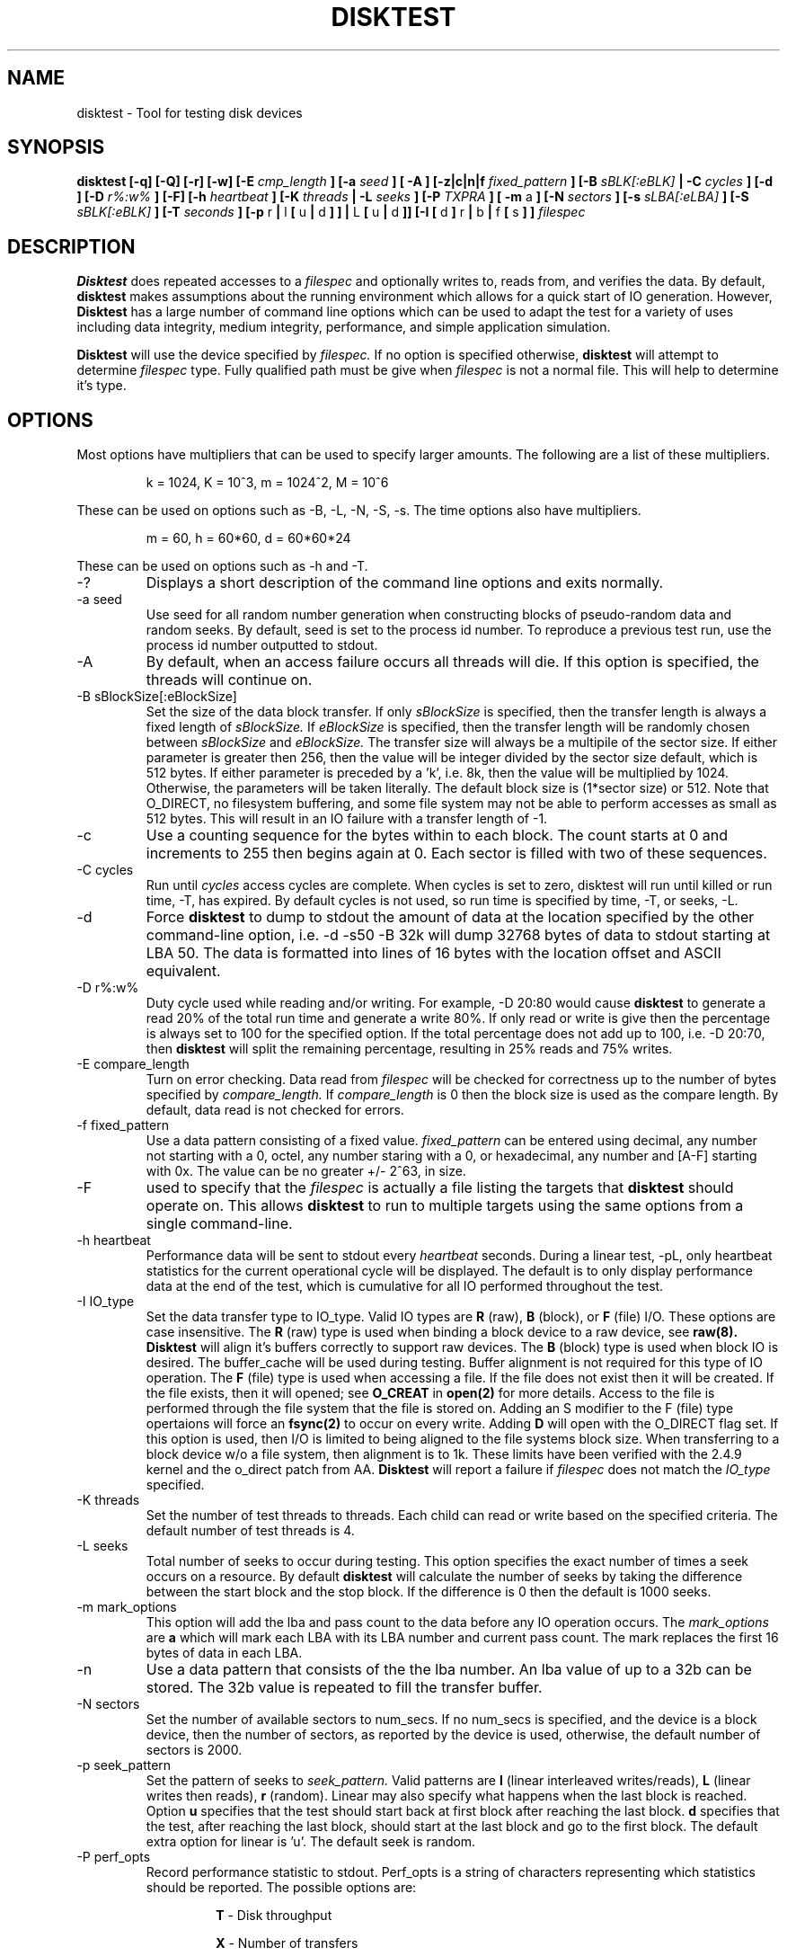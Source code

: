 .\"
.\" Disktest raw man text
.\" Copyright (c) International Business Machines Corp., 2001
.\"
.\"
.\" This program is free software; you can redistribute it and/or modify
.\" it under the terms of the GNU General Public License as published by
.\" the Free Software Foundation; either version 2 of the License, or
.\" (at your option) any later version.
.\"
.\" This program is distributed in the hope that it will be useful,
.\" but WITHOUT ANY WARRANTY; without even the implied warranty of
.\" MERCHANTABILITY or FITNESS FOR A PARTICULAR PURPOSE.  See the
.\" GNU General Public License for more details.
.\"
.\" You should have received a copy of the GNU General Public License
.\" along with this program; if not, write to the Free Software
.\" Foundation, Inc., 59 Temple Place - Suite 330, Boston, MA 02111-1307, USA.
.\"
.\"  Please send e-mail to yardleyb@us.ibm.com if you have
.\"  questions or comments.
.\"
.\"  Project Website:  TBD


.\" Process this file with
.\" groff -man -Tascii disktest.1
.\"
.\" $Id: disktest.1,v 1.4 2005/05/04 17:54:00 mridge Exp $
.\" $Log: disktest.1,v $
.\" Revision 1.4  2005/05/04 17:54:00  mridge
.\" Update to version 1.2.8
.\"
.\" Revision 1.18  2005/01/08 21:18:48  yardleyb
.\" Update performance output and usage.  Fixed pass count check
.\"
.\" Revision 1.17  2004/12/18 06:13:09  yardleyb
.\" Updated timer schema to more accurately use the time options.  Added
.\" fsync on write option to -If.
.\"
.\" Revision 1.16  2004/11/02 20:47:25  yardleyb
.\" Added -F functions.
.\" lots of minor fixes. see README
.\"
.\" Revision 1.15  2002/04/02 00:00:31  yardleyb
.\" Fixed spelling errors
.\"
.\" Revision 1.14  2002/04/01 20:21:42  yardleyb
.\" Add descriptions for multipliers
.\" Added dump option and description
.\"
.\" Revision 1.13  2002/04/01 20:05:50  yardleyb
.\" Modified Makefiles for linux,
.\" Created Makefiles for windows/aix
.\"
.\" Revision 1.12  2002/02/21 01:01:30  yardleyb
.\" minor update to -I verbiage
.\"
.\" Revision 1.11  2002/02/20 18:42:47  yardleyb
.\" Updated last revision date
.\"
.\" Revision 1.10  2002/02/13 01:11:45  yardleyb
.\" Updated output examples
.\" fixed spelling errors
.\"
.\" Revision 1.9  2001/12/04 19:25:47  yardleyb
.\" Finished removal of -t option
.\"
.\" Revision 1.8  2001/12/04 19:22:19  yardleyb
.\" Removed -t option from usage
.\"
.\" Revision 1.7  2001/10/15 18:15:20  yardleyb
.\" Added text on performance options, -PR and -PA.
.\"
.\" Revision 1.6  2001/10/10 00:17:13  yardleyb
.\" Added Copyright and GPL license text.
.\" Miner bug fixes throughout text.
.\"
.\" Revision 1.5  2001/10/01 23:13:45  yardleyb
.\" Lots of updates to to text.
.\" Added examples section.
.\"
.\" Revision 1.4  2001/09/26 23:35:25  yardleyb
.\" Updated text and added examples.
.\"
.\" Revision 1.3  2001/09/24 21:43:19  yardleyb
.\" Update many of the command texts.  Rearranged args
.\" to be alphabetical.  Added more DIAGS text.
.\"
.\" Revision 1.2  2001/09/22 03:38:48  yardleyb
.\" Major revision to man text.  Some spelling cleanup.
.\"
.\" Revision 1.1  2001/09/10 22:12:15  yardleyb
.\" Initial Checking
.\"
.\"

.TH DISKTEST 1 "September 2004" OS "Diag Tools"
.SH NAME
disktest \- Tool for testing disk devices
.SH SYNOPSIS
.B disktest [-q] [-Q] [-r] [-w] [-E
.I cmp_length
.B ] [-a
.I seed
.B ] [ -A ] [-z|c|n|f
.I fixed_pattern
.B ] [-B
.I sBLK[:eBLK]
.B | -C
.I cycles
.B ] [-d ] [-D
.I r%:w%
.B ] [-F] [-h
.I heartbeat
.B ] [-K
.I threads
.B | -L
.I seeks
.B ] [-P
.I TXPRA
.B ] [ -m
a
.B ] [-N
.I sectors
.B ] [-s
.I sLBA[:eLBA]
.B ] [-S
.I sBLK[:eBLK]
.B ] [-T
.I seconds
.B ] [-p
r
.B |
l
.B [
u
.B |
d
.B ]
.B ] |
L
.B [
u
.B |
d
.B ]] [-I [
d
.B ]
r
.B |
b
.B |
f
.B [
s
.B ]
.B ]
.I filespec
.SH DESCRIPTION
.B Disktest
does repeated accesses to a
.I filespec
and optionally writes to, reads from, and verifies the data.  By default, 
.B disktest
makes assumptions about the running environment which allows for a quick start of IO generation.  However,
.B Disktest
has a large number of command line options which can be used to adapt the test for a variety of uses including data integrity, medium integrity, performance, and simple application simulation.

.B Disktest
will use the device specified by
.I filespec.
If no option is specified otherwise,
.B disktest
will attempt to determine
.I filespec
type.  Fully qualified path must be give when
.I filespec
is not a normal file.  This will help to determine it's type.
.SH OPTIONS
Most options have multipliers that can be used to specify larger amounts.  The following are a list of these multipliers.
.RS

k = 1024, K = 10^3, m = 1024^2, M = 10^6

.RE
These can be used on options such as -B, -L, -N, -S, -s.  The time options also have multipliers.
.RS

m = 60, h = 60*60, d = 60*60*24

.RE
These can be used on options such as -h and -T.
.IP -?
Displays a short description of the command line options and exits normally.
.IP "-a seed"
Use seed for all random number generation when constructing blocks of pseudo-random data and random seeks.  By default, seed is set to the process id number.  To reproduce a previous test run, use the process id number outputted to stdout.
.IP -A
By default, when an access failure occurs all threads will die.  If this option is specified, the threads will continue on.
.IP "-B sBlockSize[:eBlockSize]"
Set the size of the data block transfer.  If only
.I sBlockSize
is specified, then the transfer length is always a fixed length of
.I sBlockSize.
If
.I eBlockSize
is specified, then the transfer length will be randomly chosen between
.I sBlockSize
and
.I eBlockSize.
The transfer size will always be a multipile of the sector size.
If either parameter is greater then 256, then the value will be integer divided by the sector size default, which is 512 bytes. If either parameter is preceded by a 'k', i.e. 8k, then the value will be multiplied by 1024. Otherwise, the parameters will be taken literally.  The default block size is (1*sector size) or 512.  Note that O_DIRECT, no filesystem buffering, and some file system may not be able to perform accesses as small as 512 bytes.  This will result in an IO failure with a transfer length of -1.
.IP -c
Use a counting sequence for the bytes within to each block.  The count starts at 0 and increments to 255 then begins again at 0.  Each sector is filled with two of these sequences.
.IP "-C cycles"
Run until
.I cycles
access cycles are complete.  When cycles is set to zero, disktest will run until killed or run time, -T, has expired. By default cycles is not used, so run time is specified by time, -T, or seeks, -L.
.IP -d
Force
.B disktest
to dump to stdout the amount of data at the location specified by the other command-line option, i.e. -d -s50 -B 32k will dump 32768 bytes of data to stdout starting at LBA 50. The data is formatted into lines of 16 bytes with the location offset and ASCII equivalent.
.IP "-D r%:w%"
Duty cycle used while reading and/or writing.  For example, -D 20:80 would cause
.B disktest
to generate a read 20% of the total run time and generate a write 80%.  If only read or write is give then the percentage is always set to 100 for the specified option.  If the total percentage does not add up to 100, i.e. -D 20:70, then
.B disktest
will split the remaining percentage, resulting in 25% reads and 75% writes.
.IP "-E compare_length"
Turn on error checking.  Data read from
.I filespec
will be checked for correctness up to the number of bytes specified by
.I compare_length.
If
.I compare_length
is 0 then the block size is used as the compare length. By default, data read is not checked for errors.
.IP "-f fixed_pattern"
Use a data pattern consisting of a fixed value.
.I fixed_pattern
can be entered using decimal, any number not starting with a 0, octel, any number staring with a 0, or hexadecimal, any number and [A-F] starting with 0x. The value can be no greater +/- 2^63, in size.
.IP -F
used to specify that the
.I filespec
is actually a file listing the targets that
.B disktest
should operate on.  This allows
.B disktest
to run to multiple targets using the same options from a single command-line.
.IP "-h heartbeat"
Performance data will be sent to stdout every
.I heartbeat
seconds. During a linear test, -pL, only heartbeat statistics for the current operational cycle will be displayed. The default is to only display performance data at the end of the test, which is cumulative for all IO performed throughout the test.
.IP "-I IO_type"
Set the data transfer type to IO_type. Valid IO types are
.B R
(raw),
.B B
(block), or
.B F
(file) I/O.  These options are case insensitive. The
.B R
(raw) type is used when binding a block device to a raw device, see
.B raw(8). Disktest
will align it's buffers correctly to support raw devices.  The
.B B
(block) type is used when block IO is desired.  The buffer_cache will be used during testing.  Buffer alignment is not required for this type of IO operation.  The
.B F
(file) type is used when accessing a file.  If the file does not exist then it will be created.  If the file exists, then it will opened; see
.B O_CREAT
in
.B open(2)
for more details. Access to the file is performed through the file system that the file is stored on. Adding an S modifier to the F (file) type opertaions will force an
.B fsync(2)
to occur on every write.  Adding 
.B D
will open with the O_DIRECT flag set.  If this option is used, then I/O is limited to being aligned to the file systems block size.  When transferring to a block device w/o a file system, then alignment is to 1k.  These limits have been verified with the 2.4.9 kernel and the o_direct patch from AA.
.B Disktest
will report a failure if
.I filespec
does not match the
.I IO_type
specified.
.IP "-K threads"
Set the number of test threads to threads.  Each child can read or write based on the specified criteria.  The default number of test threads is 4.
.IP "-L seeks"
Total number of seeks to occur during testing.  This option specifies the exact number of times a seek occurs on a resource.  By default
.B disktest
will calculate the number of seeks by taking the difference between the start block and the stop block.  If the difference is 0 then the default is 1000 seeks.
.IP "-m mark_options"
This option will add the lba and pass count to the data before any IO operation occurs.  The
.I mark_options
are
.B a
which will mark each LBA with its LBA number and current pass count.  The mark replaces the first 16 bytes of data in each LBA.
.IP -n
Use a data pattern that consists of the the lba number.  An lba value of up to a 32b can be stored.  The 32b value is repeated to fill the transfer buffer.
.IP "-N sectors"
Set the number of available sectors to num_secs. If no num_secs is specified, and the device is a block device, then the number of sectors, as reported by the device is used, otherwise, the default number of sectors is 2000.
.IP "-p seek_pattern"
Set the pattern of seeks to
.I seek_pattern.
Valid patterns are
.B l
(linear interleaved writes/reads),
.B L
(linear writes then reads),
.B r
(random).  Linear may also specify what happens when the last block is reached.  Option
.B u
specifies that the test should start back at first block after reaching the last block.
.B d
specifies that the test, after reaching the last block, should start at the last block and go to the first block. The default extra option for linear is 'u'. The default seek is random.
.IP "-P perf_opts"
Record performance statistic to stdout. Perf_opts is a string of characters representing which statistics should be reported.  The possible options are:

.RS
.RS
.B T
- Disk throughput

.B X
- Number of transfers

.B P
- Display performance data in ';' delimited format

.B R
- Display runtime

.B A
- Display all performance options

.RE
.RE
.IP -q
Sepress all the 'INFO' level messages that are send to stdout.  This includes all the assumption messages the
.B disktest
will print as it finds that the option was not specified in the command line arguments.
.IP -Q
Sepress header data from messages that are send to stdout.
.IP -r
Read from
.I filespec.
This is the default option if -w or -r are not specified.  -E must be specified if data integrity checking is desired.
.IP "-S start_block[:end_block]"
Set the starting test block to
.I start_block
and the ending test block to
.I end_block.
By default,
.I start_block
is 0 and
.I end_block
is 2000.  If
.I end_block
is not given, and
.I filespec
is a block device, then
.I end_block
is set to the volume capacity reported by the device divided by the transfer length.  This option can only be used when there is a fixed pattern length.
.IP "-s start_LBA[:end_LBA]"
Set the starting test LBA to
.I start_LBA
and the ending test LBA to
.I end_LBA.
By default,
.I start_LBA
is 0 and
.I end_LBA
is 2000.  If
.I end_LBA
is not given, and
.I filespec
is a block device, then
.I end_LBA
is set to the volume capacity reported by the device.
.IP "-T runtime"
Run until
.I runtime
seconds have elapsed.
.I Runtime
must always be greater than zero.  -T, -L, -C are exclusive to one another.
.IP -v
The version information will be displayed and
.B disktest
will exit normally.
.IP -w
Write to 
.I filespec.
Data will be written as fast as possible and not read back to check for data corruption. can be combined with -r option to do read/write testing and -E to perform data integrity checking.
.IP -z
Use a randomly generated data pattern based on the seed for the bytes within to each block.  The data pattern is random for the first 512 bytes, one LBA.  The pattern is then repeated for each LBA after creating a pseudo random data pattern across the given
.I filespec.
This is done for two reasons.  One, it saves on the memory foot print size need and time required to generate the data, and two, an LBA is the smallest unit of work
.B disktest
operates on.  Therefore,
.B disktest
can maintain the ability to do data checking, random block size transfers, and random block offsets when using random data.
.SH FILES
.I ./disktest
.SH ENVIRONMENT
None.
.SH EXAMPLES
The following are some examples on how to use the options in
.B disktest
to create different types of workloads.  Please use these as a guideline to get started.

.RS
disktest -r -S10:15 -pld -L35 -B 256k -K3 -PTX /dev/sdaa

This will start a read test to blocks 10 through 15.  Seeks are linear and will be performed starting at 10 going to 15 then back to 10.  35 seeks will be performed.  The block size 256k and there will be three threads.  Also, total transfer and throughput will be displayed at the end of the test.

disktest -r -w -D30:70 -K2 -E32 -B 8192 -T 600 -pR -Ibd /dev/sdzz

This will start a write and read test were the work load is 30% reads and 70% writes.  There will be two threads and all read data will be checked for errors up to 32 bytes.  The block size is 8k and the test will run for 600 seconds.  Seeks will be random and /dev/sdzz will be opened with the O_DIRECT flag set.
.SH DIAGNOSTICS
Output Format
.RS
All output has a header sting that displays in the following format:

.RS
| <date>-<time> | <level> | <pid> | <version> | <device> | <message>

.RE
The first value is the system date and time.  It is expressed as:
.RS
<MONTH>/<DAY>/<YEAR>-<HOUR>:<MIN>:<SEC>.

.RE
The second value is the level of the message.  Current levels include START, END, DEBUG, INFO, WARN, STAT, and ERROR.  The third value is the process id.  This can be used to match up the test processes with the output information if more then one test process is outputting to the same context, such as file. It can also be used to regenerate a test with the same seeks and random data using the -a. The fourth value is the revision number of the test process. The fifth is the target device.  The sixth is the informational message.  The following are some examples:
.RS

| 11/12/01-02:05:01 | START | 1314 | v1.2.3 | /dev/sdaa | Start args: -S100:105 -K5 -pid -r -PTX -L 25 -B 1 -z /dev/sdaa

| 11/12/01-02:05:01 | STAT  | 1314 | v1.2.3 | /dev/sdaa | 12800 bytes read in 25 transfers.

| 11/12/01-02:05:01 | STAT  | 1314 | v1.2.3 | /dev/sdaa | Read Throughput 12800B/s, IOPS 25/s.

| 11/12/01-02:05:01 | END   | 1314 | v1.2.3 | /dev/sdaa | Test Done (Passed)

.RE
.RE
Error Checking
.RS
When error checking is enabled, each read is compared with data that is generated by the command line options specified or assumptions made when no command line is given.  If a data miscompare results the expected and actual data is printed to STDOUT, or a file if redirected, and the IO thread will die without completing any other IO operations, and set a flag to force all other threads to die. if the compare_length is not zero, then only the first compare_length bytes are compared, and only if those bytes miscompare will a data miscompare be reported.

.RE
Seeking/Accessing
.RS
When a seek failure occurs, the following information is sent to STDOUT:

.RS
| 11/12/01-02:05:01 | ERROR | 2250 | v1.2.3 | /dev/sdzz | lseek failed seek 10, lba = 32714, request pos = 1284, seek pos = -1

.RE
When an access failure occurs, the following information is sent to STDOUT:

.RS
| 11/12/01-02:05:01 | ERROR | 4492 | v1.2.3 | /dev/sdxp | disk access failed: seek 10, lba = 32714, got = 0, asked for = 8192

.RE
An access failure can also occur on a partial access.  In this case, 'got' will equal the number of bytes that were transfered.

.RE
Performance
.RS
Performance options will display information about throughput, IO per second, and runtime. This information can be print at the end of the test only, or throughout the test at a given interval using the heartbeat option, -h.

.RE
Dumping
.RS
When dumping data from filespec you will specify -d along with other command-line options.  Here is an example:

.RS
disktest -d -B 1k -s25 /dev/sddz

.RE
This will dump 1024 bytes of data to stdout starting at LBA 25.

.RE
File I/O
.RS
Distest can be used to perform filesystem IO testing.  There is some setup required for this however.  Disktest will not automatically create a file on the filesystem.  Therefore, a file must be initialized.  This is only required for read only testing.  Write and read/write testing will create the file if not already created.  Also note, that when creating a file using random I/O, all the LBAs in the file may not be written.  This can cause disktest to show an error if a request is made to a file to an LBA that has not been previously written.  The follwing is an example to initialize a file for filesystem IO testing.

disktest -w -pl -N200000 -B128k test.fil

This will create a ~97MB file named test.fil in the current directory writing at 131072B per transfer.  Once this completes any type of IO test can be performed to this file.

.RE
.SH TODO
The following are options that are forthcoming, ideas, and other good stuff:
.RS
Header on first lba should include fclun, target LUN ID, etc.

Mark the start of each lba with mark data.  Then allow the compare function to only compare the mark areas of each lba.

Add the following options:
.RS
butterfly: seek option: test will seek lba start/end/start+1/end-1/etc...

non-destructive: will read lba/write lba with read data/then read lba to verify

min seek: force a minimum seek distance during any IO access

max seek: force a maximum seek distance during any IO access

WORO: all blocks will be written and read only once

WORM: all blocks will be written only once, but read many times

WRWR: a block will be written then read then written then read

serialize: only one I/O request is ever outstanding no mater how many threads

retry: number of times an I should be retried before counting as a failure

Add option for MxN testing.  This will allow the specification of multiple targets, M, with multiple thread, N, operation on each target.

.SH AUTHOR
Brent Yardley (yardleyb@us.ibm.com)
